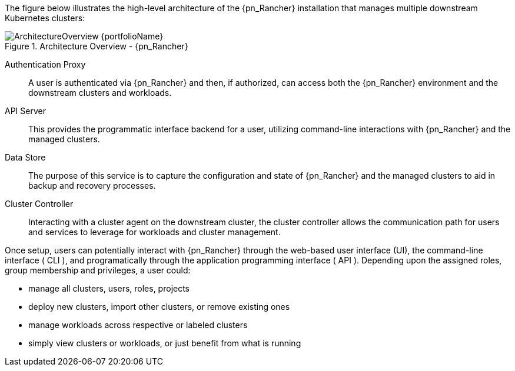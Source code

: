 
The figure below illustrates the high-level architecture of the {pn_Rancher} installation that manages multiple downstream Kubernetes clusters: 

image::ArchitectureOverview-{portfolioName}.png[title="Architecture Overview - {pn_Rancher}", scaledwidth=80%]

Authentication Proxy::
A user is authenticated via {pn_Rancher} and then, if authorized, can access both the {pn_Rancher} environment and the downstream clusters and workloads.

API Server::
This provides the programmatic interface backend for a user, utilizing command-line interactions with {pn_Rancher} and the managed clusters.

Data Store::
The purpose of this service is to capture the configuration and state of {pn_Rancher} and the managed clusters to aid in backup and recovery processes.

Cluster Controller::
Interacting with a cluster agent on the downstream cluster, the cluster controller allows the communication path for users and services to leverage for workloads and cluster management.

Once setup, users can potentially interact with {pn_Rancher} through the web-based user interface (UI), the command-line interface ( CLI ), and programatically through the application programming interface ( API ). Depending upon the assigned roles, group membership and privileges, a user could:

* manage all clusters, users, roles, projects
* deploy new clusters, import other clusters, or remove existing ones
* manage workloads across respective or labeled clusters
* simply view clusters or workloads, or just benefit from what is running

ifdef::RC,RI[]
For the best performance and security, the recommended deployment is a dedicated Kubernetes cluster for the {pn_Rancher} management server. Running user workloads on this cluster is not advised. After deploying {pn_Rancher}, one can then create or import clusters for orchestrated workloads.
endif::RC,RI[]

ifdef::GS[]

IMPORTANT: Regardless of the deployment target, {pn_Rancher} should always run on a node or cluster that is separate from the downstream clusters that it manages. Running user workloads on this {pn_Rancher} cluster or nodes is not advised.

To aid in planning, training or assessing functionality like in a <<G_PoC>> deployment, {pn_Rancher} can be installed on a single node running a Linux operating system as described later in this document.

ifdef::BP[]
TIP: To improve <<G_Availability>>, the {pn_Rancher} backup operator can then be used to {pn_Rancher_MigrateURL}[migrate] from the single node to a <<G_Production>> installation on a multi-node, high-availability Kubernetes cluster.
endif::BP[]
endif::GS[]


